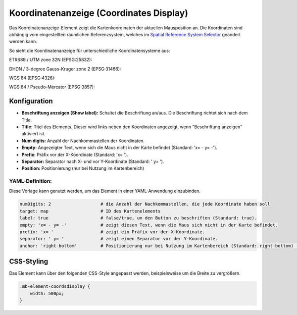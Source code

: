 .. _coordinates_display_de:

Koordinatenanzeige (Coordinates Display)
****************************************

Das Koordinatenanzeige-Element zeigt die Kartenkoordinaten der aktuellen Mausposition an. Die Koordinaten sind abhängig vom eingestellten räumlichen Referenzsystem, welches im `Spatial Reference System Selector <srs_selector.html>`_ geändert werden kann.

So sieht die Koordinatenanzeige für unterschiedliche Koordinatensysteme aus:

ETRS89 / UTM zone 32N (EPSG:25832):

.. image:: ../../../figures/de/coordinates_display_etrs89_zone32.png
     :scale: 80


DHDN / 3-degree Gauss-Kruger zone 2 (EPSG:31466):

.. image:: ../../../figures/de/coordinates_display_gauss_krueger_zone2.png
     :scale: 80


WGS 84 (EPSG:4326):

.. image:: ../../../figures/de/coordinates_display_wgs84.png
     :scale: 80


WGS 84 / Pseudo-Mercator (EPSG:3857):

.. image:: ../../../figures/de/coordinates_display_wgs84_pseudo_mercator.png
     :scale: 80



Konfiguration
=============

.. image:: ../../../figures/de/coordinates_display_configuration.png
     :align: center

* **Beschriftung anzeigen (Show label):** Schaltet die Beschriftung an/aus. Die Beschriftung richtet sich nach dem Title.
* **Title:** Titel des Elements. Dieser wird links neben den Koordinaten angezeigt, wenn "Beschriftung anzeigen" aktiviert ist.
* **Num digits:** Anzahl der Nachkommastellen der Koordinaten.
* **Empty:** Angezeigter Text, wenn sich die Maus nicht in der Karte befindet (Standard: 'x= - y= -').
* **Prefix:** Präfix vor der X-Koordinate (Standard: 'x= ').
* **Separator:** Separator nach X- und vor Y-Koordinate (Standard: ' y= ').
* **Position:** Positionierung (nur bei Nutzung im Kartenbereich)

YAML-Definition:
----------------

Diese Vorlage kann genutzt werden, um das Element in einer YAML-Anwendung einzubinden.

.. code-block:: yaml

   numDigits: 2                   # die Anzahl der Nachkommastellen, die jede Koordinate haben soll
   target: map                    # ID des Kartenelements
   label: true                    # false/true, um den Button zu beschriften (Standard: true).
   empty: 'x= - y= -'             # zeigt diesen Text, wenn die Maus sich nicht in der Karte befindet.
   prefix: 'x= '                  # zeigt ein Präfix vor der X-Koordinate.
   separator: ' y= '              # zeigt einen Separator vor der Y-Koordinate.
   anchor: 'right-bottom'         # Positionierung nur bei Nutzung im Kartenbereich (Standard: right-bottom) - Optionen: 'left-top', 'right-top', 'left-bottom', 'right-bottom'

CSS-Styling
===========

Das Element kann über den folgenden CSS-Style angepasst werden, beispielsweise um die Breite zu vergrößern.

.. code-block:: css

                .mb-element-coordsdisplay {
                    width: 500px;
                }




